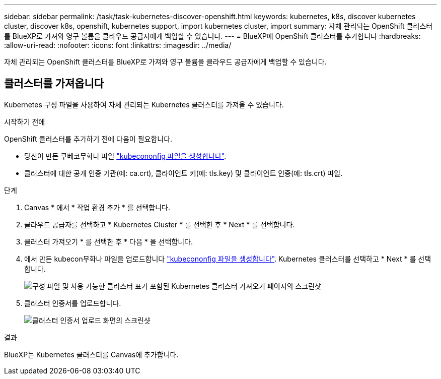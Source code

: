 ---
sidebar: sidebar 
permalink: /task/task-kubernetes-discover-openshift.html 
keywords: kubernetes, k8s, discover kubernetes cluster, discover k8s, openshift, kubernetes support, import kubernetes cluster, import 
summary: 자체 관리되는 OpenShift 클러스터를 BlueXP로 가져와 영구 볼륨을 클라우드 공급자에게 백업할 수 있습니다. 
---
= BlueXP에 OpenShift 클러스터를 추가합니다
:hardbreaks:
:allow-uri-read: 
:nofooter: 
:icons: font
:linkattrs: 
:imagesdir: ../media/


[role="lead"]
자체 관리되는 OpenShift 클러스터를 BlueXP로 가져와 영구 볼륨을 클라우드 공급자에게 백업할 수 있습니다.



== 클러스터를 가져옵니다

Kubernetes 구성 파일을 사용하여 자체 관리되는 Kubernetes 클러스터를 가져올 수 있습니다.

.시작하기 전에
OpenShift 클러스터를 추가하기 전에 다음이 필요합니다.

* 당신이 만든 쿠베코무화나 파일 link:https://docs.netapp.com/us-en/cloud-manager-kubernetes/requirements/kubernetes-reqs-openshift.html#create-a-kubeconfig-file["kubecononfig 파일을 생성합니다"].
* 클러스터에 대한 공개 인증 기관(예: ca.crt), 클라이언트 키(예: tls.key) 및 클라이언트 인증(예: tls.crt) 파일.


.단계
. Canvas * 에서 * 작업 환경 추가 * 를 선택합니다.
. 클라우드 공급자를 선택하고 * Kubernetes Cluster * 를 선택한 후 * Next * 를 선택합니다.
. 클러스터 가져오기 * 를 선택한 후 * 다음 * 을 선택합니다.
. 에서 만든 kubecon무화나 파일을 업로드합니다 link:https://docs.netapp.com/us-en/cloud-manager-kubernetes/requirements/kubernetes-reqs-openshift.html#create-a-kubeconfig-file["kubecononfig 파일을 생성합니다"]. Kubernetes 클러스터를 선택하고 * Next * 를 선택합니다.
+
image:screenshot-k8s-aks-import-1.png["구성 파일 및 사용 가능한 클러스터 표가 포함된 Kubernetes 클러스터 가져오기 페이지의 스크린샷"]

. 클러스터 인증서를 업로드합니다.
+
image:screenshot-oc-certs.png["클러스터 인증서 업로드 화면의 스크린샷"]



.결과
BlueXP는 Kubernetes 클러스터를 Canvas에 추가합니다.
